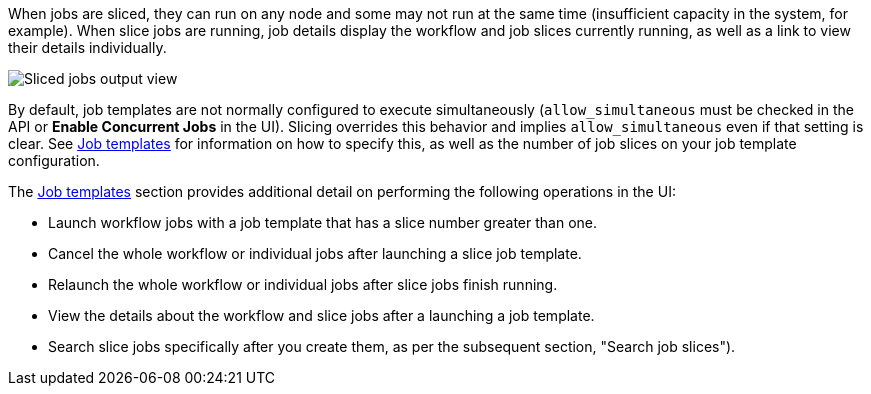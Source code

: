 [id="controller-job-slice-execution-behavior"]

When jobs are sliced, they can run on any node and some may not run at the same time (insufficient capacity in the system, for example). 
When slice jobs are running, job details display the workflow and job slices currently running, as well as a link to view their details individually.

image::ug-sliced-job-shown-jobs-output-view.png[Sliced jobs output view]

By default, job templates are not normally configured to execute simultaneously (`allow_simultaneous` must be checked in the API or *Enable Concurrent Jobs* in the UI). 
Slicing overrides this behavior and implies `allow_simultaneous` even if that setting is clear.
See xref:controller-job-templates[Job templates] for information on how to specify this, as well as the number of job slices on your job template configuration.

The xref:controller-job-templates[Job templates] section provides additional detail on performing the following operations in the UI:

* Launch workflow jobs with a job template that has a slice number greater than one.
* Cancel the whole workflow or individual jobs after launching a slice job template.
* Relaunch the whole workflow or individual jobs after slice jobs finish running.
* View the details about the workflow and slice jobs after a launching a job template.
* Search slice jobs specifically after you create them, as per the subsequent section, "Search job slices").

